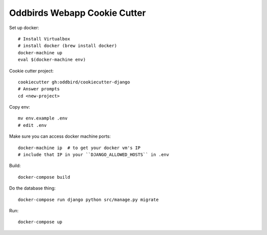 Oddbirds Webapp Cookie Cutter
=============================

Set up docker::

    # Install Virtualbox
    # install docker (brew install docker)
    docker-machine up
    eval $(docker-machine env)

Cookie cutter project::

    cookiecutter gh:oddbird/cookiecutter-django
    # Answer prompts
    cd <new-project>

Copy env::

    mv env.example .env
    # edit .env

Make sure you can access docker machine ports::

    docker-machine ip  # to get your docker vm's IP
    # include that IP in your ``DJANGO_ALLOWED_HOSTS`` in .env

Build::

    docker-compose build
   
Do the database thing::

    docker-compose run django python src/manage.py migrate

Run::

    docker-compose up
